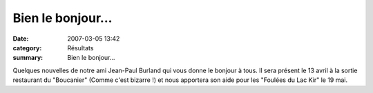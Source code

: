 Bien le bonjour...
==================

:date: 2007-03-05 13:42
:category: Résultats
:summary: Bien le bonjour...

Quelques nouvelles de notre ami Jean-Paul Burland  qui vous donne le bonjour à tous. Il sera présent le 13 avril à la sortie restaurant du "Boucanier" (Comme c'est bizarre !) et nous apportera son aide pour les "Foulées du Lac Kir" le 19 mai.
